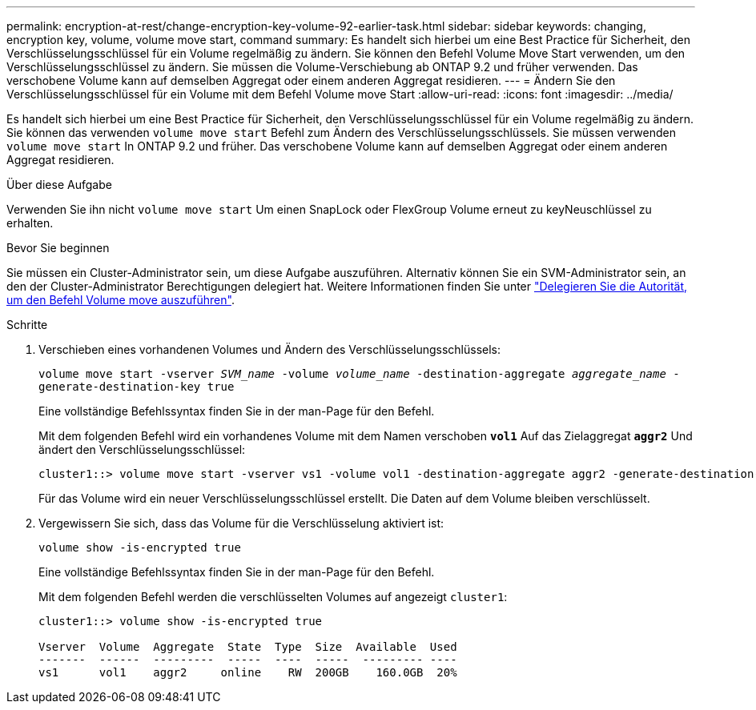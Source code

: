 ---
permalink: encryption-at-rest/change-encryption-key-volume-92-earlier-task.html 
sidebar: sidebar 
keywords: changing, encryption key, volume, volume move start, command 
summary: Es handelt sich hierbei um eine Best Practice für Sicherheit, den Verschlüsselungsschlüssel für ein Volume regelmäßig zu ändern. Sie können den Befehl Volume Move Start verwenden, um den Verschlüsselungsschlüssel zu ändern. Sie müssen die Volume-Verschiebung ab ONTAP 9.2 und früher verwenden. Das verschobene Volume kann auf demselben Aggregat oder einem anderen Aggregat residieren. 
---
= Ändern Sie den Verschlüsselungsschlüssel für ein Volume mit dem Befehl Volume move Start
:allow-uri-read: 
:icons: font
:imagesdir: ../media/


[role="lead"]
Es handelt sich hierbei um eine Best Practice für Sicherheit, den Verschlüsselungsschlüssel für ein Volume regelmäßig zu ändern. Sie können das verwenden `volume move start` Befehl zum Ändern des Verschlüsselungsschlüssels. Sie müssen verwenden `volume move start` In ONTAP 9.2 und früher. Das verschobene Volume kann auf demselben Aggregat oder einem anderen Aggregat residieren.

.Über diese Aufgabe
Verwenden Sie ihn nicht `volume move start` Um einen SnapLock oder FlexGroup Volume erneut zu keyNeuschlüssel zu erhalten.

.Bevor Sie beginnen
Sie müssen ein Cluster-Administrator sein, um diese Aufgabe auszuführen. Alternativ können Sie ein SVM-Administrator sein, an den der Cluster-Administrator Berechtigungen delegiert hat. Weitere Informationen finden Sie unter link:delegate-volume-encryption-svm-administrator-task.html["Delegieren Sie die Autorität, um den Befehl Volume move auszuführen"].

.Schritte
. Verschieben eines vorhandenen Volumes und Ändern des Verschlüsselungsschlüssels:
+
`volume move start -vserver _SVM_name_ -volume _volume_name_ -destination-aggregate _aggregate_name_ -generate-destination-key true`

+
Eine vollständige Befehlssyntax finden Sie in der man-Page für den Befehl.

+
Mit dem folgenden Befehl wird ein vorhandenes Volume mit dem Namen verschoben `*vol1*` Auf das Zielaggregat `*aggr2*` Und ändert den Verschlüsselungsschlüssel:

+
[listing]
----
cluster1::> volume move start -vserver vs1 -volume vol1 -destination-aggregate aggr2 -generate-destination-key true
----
+
Für das Volume wird ein neuer Verschlüsselungsschlüssel erstellt. Die Daten auf dem Volume bleiben verschlüsselt.

. Vergewissern Sie sich, dass das Volume für die Verschlüsselung aktiviert ist:
+
`volume show -is-encrypted true`

+
Eine vollständige Befehlssyntax finden Sie in der man-Page für den Befehl.

+
Mit dem folgenden Befehl werden die verschlüsselten Volumes auf angezeigt `cluster1`:

+
[listing]
----
cluster1::> volume show -is-encrypted true

Vserver  Volume  Aggregate  State  Type  Size  Available  Used
-------  ------  ---------  -----  ----  -----  --------- ----
vs1      vol1    aggr2     online    RW  200GB    160.0GB  20%
----

